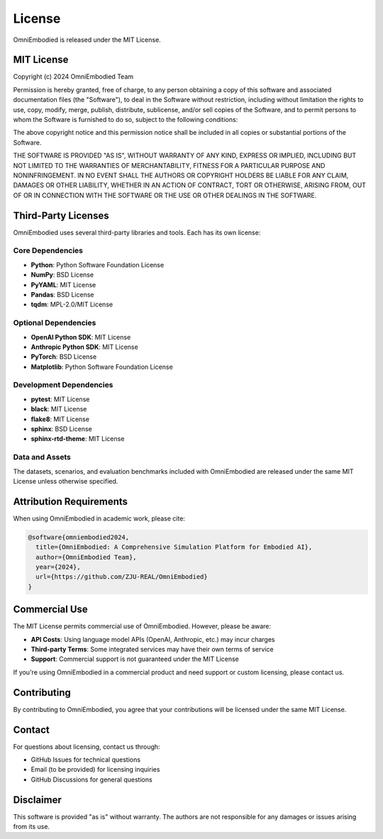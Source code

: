 License
=======

OmniEmbodied is released under the MIT License.

MIT License
-----------

Copyright (c) 2024 OmniEmbodied Team

Permission is hereby granted, free of charge, to any person obtaining a copy
of this software and associated documentation files (the "Software"), to deal
in the Software without restriction, including without limitation the rights
to use, copy, modify, merge, publish, distribute, sublicense, and/or sell
copies of the Software, and to permit persons to whom the Software is
furnished to do so, subject to the following conditions:

The above copyright notice and this permission notice shall be included in all
copies or substantial portions of the Software.

THE SOFTWARE IS PROVIDED "AS IS", WITHOUT WARRANTY OF ANY KIND, EXPRESS OR
IMPLIED, INCLUDING BUT NOT LIMITED TO THE WARRANTIES OF MERCHANTABILITY,
FITNESS FOR A PARTICULAR PURPOSE AND NONINFRINGEMENT. IN NO EVENT SHALL THE
AUTHORS OR COPYRIGHT HOLDERS BE LIABLE FOR ANY CLAIM, DAMAGES OR OTHER
LIABILITY, WHETHER IN AN ACTION OF CONTRACT, TORT OR OTHERWISE, ARISING FROM,
OUT OF OR IN CONNECTION WITH THE SOFTWARE OR THE USE OR OTHER DEALINGS IN THE
SOFTWARE.

Third-Party Licenses
---------------------

OmniEmbodied uses several third-party libraries and tools. Each has its own license:

Core Dependencies
^^^^^^^^^^^^^^^^^

- **Python**: Python Software Foundation License
- **NumPy**: BSD License
- **PyYAML**: MIT License
- **Pandas**: BSD License
- **tqdm**: MPL-2.0/MIT License

Optional Dependencies
^^^^^^^^^^^^^^^^^^^^^

- **OpenAI Python SDK**: MIT License
- **Anthropic Python SDK**: MIT License
- **PyTorch**: BSD License
- **Matplotlib**: Python Software Foundation License

Development Dependencies
^^^^^^^^^^^^^^^^^^^^^^^^

- **pytest**: MIT License
- **black**: MIT License
- **flake8**: MIT License
- **sphinx**: BSD License
- **sphinx-rtd-theme**: MIT License

Data and Assets
^^^^^^^^^^^^^^^

The datasets, scenarios, and evaluation benchmarks included with OmniEmbodied are released under the same MIT License unless otherwise specified.

Attribution Requirements
------------------------

When using OmniEmbodied in academic work, please cite:

.. code-block:: bibtex

   @software{omniembodied2024,
     title={OmniEmbodied: A Comprehensive Simulation Platform for Embodied AI},
     author={OmniEmbodied Team},
     year={2024},
     url={https://github.com/ZJU-REAL/OmniEmbodied}
   }

Commercial Use
--------------

The MIT License permits commercial use of OmniEmbodied. However, please be aware:

- **API Costs**: Using language model APIs (OpenAI, Anthropic, etc.) may incur charges
- **Third-party Terms**: Some integrated services may have their own terms of service
- **Support**: Commercial support is not guaranteed under the MIT License

If you're using OmniEmbodied in a commercial product and need support or custom licensing, please contact us.

Contributing
------------

By contributing to OmniEmbodied, you agree that your contributions will be licensed under the same MIT License.

Contact
-------

For questions about licensing, contact us through:

- GitHub Issues for technical questions
- Email (to be provided) for licensing inquiries
- GitHub Discussions for general questions

Disclaimer
----------

This software is provided "as is" without warranty. The authors are not responsible for any damages or issues arising from its use. 